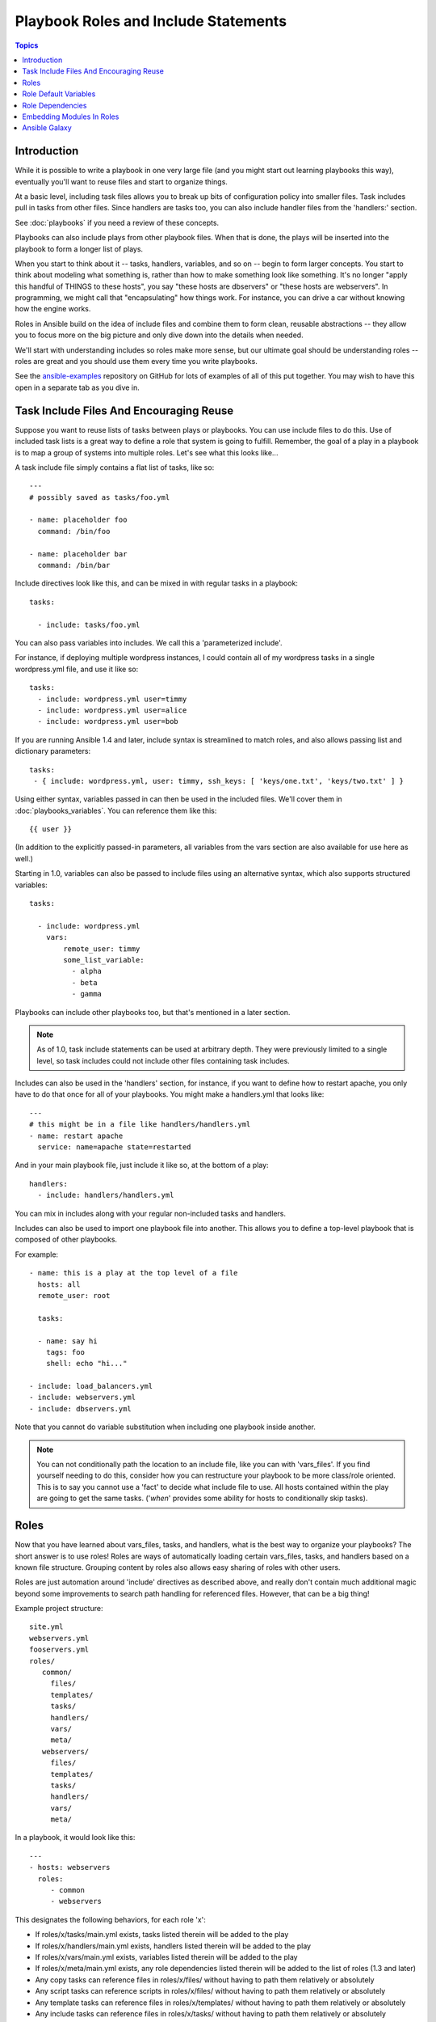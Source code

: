 Playbook Roles and Include Statements
=====================================

.. contents:: Topics

Introduction
````````````

While it is possible to write a playbook in one very large file (and you might start out learning playbooks this way),
eventually you'll want to reuse files and start to organize things.

At a basic level, including task files allows you to break up bits of configuration policy into smaller files.  Task includes 
pull in tasks from other files.  Since handlers are tasks too, you can also include handler files from the 'handlers:' section.

See :doc:`playbooks` if you need a review of these concepts.

Playbooks can also include plays from other playbook files.  When that is done, the plays will be inserted into the playbook to form
a longer list of plays.

When you start to think about it -- tasks, handlers, variables, and so on -- begin to form larger concepts.  You start to think about modeling
what something is, rather than how to make something look like something.  It's no longer "apply this handful of THINGS to these hosts", you say "these hosts are dbservers" or "these hosts are webservers".  In programming, we might call that "encapsulating" how things work.  For instance,
you can drive a car without knowing how the engine works.

Roles in Ansible build on the idea of include files and combine them to form clean, reusable abstractions -- they allow you to focus
more on the big picture and only dive down into the details when needed.

We'll start with understanding includes so roles make more sense, but our ultimate goal should be understanding roles -- roles
are great and you should use them every time you write playbooks.

See the `ansible-examples <https://github.com/ansible/ansible-examples>`_ repository on GitHub for lots of examples of all of this
put together.  You may wish to have this open in a separate tab as you dive in.

Task Include Files And Encouraging Reuse
````````````````````````````````````````

Suppose you want to reuse lists of tasks between plays or playbooks.  You can use
include files to do this.  Use of included task lists is a great way to define a role
that system is going to fulfill.  Remember, the goal of a play in a playbook is to map
a group of systems into multiple roles.  Let's see what this looks like...

A task include file simply contains a flat list of tasks, like so::

    ---
    # possibly saved as tasks/foo.yml

    - name: placeholder foo
      command: /bin/foo

    - name: placeholder bar
      command: /bin/bar

Include directives look like this, and can be mixed in with regular tasks in a playbook::

   tasks:

     - include: tasks/foo.yml

You can also pass variables into includes.  We call this a 'parameterized include'.

For instance, if deploying multiple wordpress instances, I could
contain all of my wordpress tasks in a single wordpress.yml file, and use it like so::

   tasks:
     - include: wordpress.yml user=timmy
     - include: wordpress.yml user=alice
     - include: wordpress.yml user=bob

If you are running Ansible 1.4 and later, include syntax is streamlined to match roles, and also allows passing list and dictionary parameters::
   
    tasks:
     - { include: wordpress.yml, user: timmy, ssh_keys: [ 'keys/one.txt', 'keys/two.txt' ] }

Using either syntax, variables passed in can then be used in the included files.  We'll cover them in :doc:`playbooks_variables`.
You can reference them like this::

   {{ user }}

(In addition to the explicitly passed-in parameters, all variables from
the vars section are also available for use here as well.)

Starting in 1.0, variables can also be passed to include files using an alternative syntax,
which also supports structured variables::

    tasks:

      - include: wordpress.yml
        vars:
            remote_user: timmy
            some_list_variable:
              - alpha
              - beta
              - gamma

Playbooks can include other playbooks too, but that's mentioned in a later section.

.. note::
   As of 1.0, task include statements can be used at arbitrary depth.
   They were previously limited to a single level, so task includes
   could not include other files containing task includes.

Includes can also be used in the 'handlers' section, for instance, if you
want to define how to restart apache, you only have to do that once for all
of your playbooks.  You might make a handlers.yml that looks like::

   ---
   # this might be in a file like handlers/handlers.yml
   - name: restart apache
     service: name=apache state=restarted

And in your main playbook file, just include it like so, at the bottom
of a play::

   handlers:
     - include: handlers/handlers.yml

You can mix in includes along with your regular non-included tasks and handlers.

Includes can also be used to import one playbook file into another. This allows
you to define a top-level playbook that is composed of other playbooks.

For example::

    - name: this is a play at the top level of a file
      hosts: all
      remote_user: root

      tasks:

      - name: say hi
        tags: foo
        shell: echo "hi..."

    - include: load_balancers.yml
    - include: webservers.yml
    - include: dbservers.yml

Note that you cannot do variable substitution when including one playbook
inside another.

.. note::
   You can not conditionally path the location to an include file,
   like you can with 'vars_files'.  If you find yourself needing to do
   this, consider how you can restructure your playbook to be more
   class/role oriented.  This is to say you cannot use a 'fact' to
   decide what include file to use.  All hosts contained within the
   play are going to get the same tasks.  ('*when*' provides some
   ability for hosts to conditionally skip tasks).

.. _roles:

Roles
`````

.. versionadded:: 1.2

Now that you have learned about vars_files, tasks, and handlers, what is the best way to organize your playbooks?
The short answer is to use roles!  Roles are ways of automatically loading certain vars_files, tasks, and
handlers based on a known file structure.  Grouping content by roles also allows easy sharing of roles with other users.

Roles are just automation around 'include' directives as described above, and really don't contain much
additional magic beyond some improvements to search path handling for referenced files.  However, that can be a big thing!

Example project structure::

    site.yml
    webservers.yml
    fooservers.yml
    roles/
       common/
         files/
         templates/
         tasks/
         handlers/
         vars/
         meta/
       webservers/
         files/
         templates/
         tasks/
         handlers/
         vars/
         meta/

In a playbook, it would look like this::

    ---
    - hosts: webservers
      roles:
         - common
         - webservers

This designates the following behaviors, for each role 'x':

- If roles/x/tasks/main.yml exists, tasks listed therein will be added to the play
- If roles/x/handlers/main.yml exists, handlers listed therein will be added to the play
- If roles/x/vars/main.yml exists, variables listed therein will be added to the play
- If roles/x/meta/main.yml exists, any role dependencies listed therein will be added to the list of roles (1.3 and later)
- Any copy tasks can reference files in roles/x/files/ without having to path them relatively or absolutely
- Any script tasks can reference scripts in roles/x/files/ without having to path them relatively or absolutely
- Any template tasks can reference files in roles/x/templates/ without having to path them relatively or absolutely
- Any include tasks can reference files in roles/x/tasks/ without having to path them relatively or absolutely
   
In Ansible 1.4 and later you can configure a roles_path to search for roles.  Use this to check all of your common roles out to one location, and share
them easily between multiple playbook projects.  See :doc:`intro_configuration` for details about how to set this up in ansible.cfg.

.. note::
   Role dependencies are discussed below.

If any files are not present, they are just ignored.  So it's ok to not have a 'vars/' subdirectory for the role,
for instance.

Note, you are still allowed to list tasks, vars_files, and handlers "loose" in playbooks without using roles,
but roles are a good organizational feature and are highly recommended.  If there are loose things in the playbook,
the roles are evaluated first.

Also, should you wish to parameterize roles, by adding variables, you can do so, like this::

    ---

    - hosts: webservers
      roles:
        - common
        - { role: foo_app_instance, dir: '/opt/a',  port: 5000 }
        - { role: foo_app_instance, dir: '/opt/b',  port: 5001 }

While it's probably not something you should do often, you can also conditionally apply roles like so::

    ---

    - hosts: webservers
      roles:
        - { role: some_role, when: "ansible_os_family == 'RedHat'" }

This works by applying the conditional to every task in the role.  Conditionals are covered later on in
the documentation.

Finally, you may wish to assign tags to the roles you specify. You can do so inline:::

    ---

    - hosts: webservers
      roles:
        - { role: foo, tags: ["bar", "baz"] }


If the play still has a 'tasks' section, those tasks are executed after roles are applied.

If you want to define certain tasks to happen before AND after roles are applied, you can do this::

    ---

    - hosts: webservers

      pre_tasks:
        - shell: echo 'hello'

      roles:
        - { role: some_role }

      tasks:
        - shell: echo 'still busy'

      post_tasks:
        - shell: echo 'goodbye'

.. note::
   If using tags with tasks (described later as a means of only running part of a playbook),  
   be sure to also tag your pre_tasks and post_tasks and pass those along as well, especially if the pre
   and post tasks are used for monitoring outage window control or load balancing.

Role Default Variables
``````````````````````

.. versionadded:: 1.3

Role default variables allow you to set default variables for included or dependent roles (see below). To create
defaults, simply add a `defaults/main.yml` file in your role directory. These variables will have the lowest priority
of any variables available, and can be easily overridden by any other variable, including inventory variables.

Role Dependencies
`````````````````

.. versionadded:: 1.3

Role dependencies allow you to automatically pull in other roles when using a role. Role dependencies are stored in the
`meta/main.yml` file contained within the role directory. This file should contain 
a list of roles and parameters to insert before the specified role, such as the following in an example
`roles/myapp/meta/main.yml`::

    ---
    dependencies:
      - { role: common, some_parameter: 3 }
      - { role: apache, port: 80 }
      - { role: postgres, dbname: blarg, other_parameter: 12 }

Role dependencies can also be specified as a full path, just like top level roles::

    ---
    dependencies:
       - { role: '/path/to/common/roles/foo', x: 1 }

Role dependencies can also be installed from source control repos or tar files, using a comma separated format of path, an optional version (tag, commit, branch etc) and optional friendly role name (an attempt is made to derive a role name from the repo name or archive filename)::

    ---
    dependencies:
      - { role: 'git+http://git.example.com/repos/role-foo,v1.1,foo' }
      - { role: '/path/to/tar/file.tgz,,friendly-name' }

Roles dependencies are always executed before the role that includes them, and are recursive. By default, 
roles can also only be added as a dependency once - if another role also lists it as a dependency it will
not be run again. This behavior can be overridden by adding `allow_duplicates: yes` to the `meta/main.yml` file.
For example, a role named 'car' could add a role named 'wheel' to its dependencies as follows::

    ---
    dependencies:
    - { role: wheel, n: 1 }
    - { role: wheel, n: 2 }
    - { role: wheel, n: 3 }
    - { role: wheel, n: 4 }

And the `meta/main.yml` for wheel contained the following::

    ---
    allow_duplicates: yes
    dependencies:
    - { role: tire }
    - { role: brake }

The resulting order of execution would be as follows::

    tire(n=1)
    brake(n=1)
    wheel(n=1)
    tire(n=2)
    brake(n=2)
    wheel(n=2)
    ...
    car

.. note::
   Variable inheritance and scope are detailed in the :doc:`playbooks_variables`.

Embedding Modules In Roles
``````````````````````````

This is an advanced topic that should not be relevant for most users.

If you write a custom module (see :doc:`developing_modules`) you may wish to distribute it as part of a role.  Generally speaking, Ansible as a project is very interested
in taking high-quality modules into ansible core for inclusion, so this shouldn't be the norm, but it's quite easy to do.

A good example for this is if you worked at a company called AcmeWidgets, and wrote an internal module that helped configure your internal software, and you wanted other
people in your organization to easily use this module -- but you didn't want to tell everyone how to configure their Ansible library path.

Alongside the 'tasks' and 'handlers' structure of a role, add a directory named 'library'.  In this 'library' directory, then include the module directly inside of it.

Assuming you had this::

    roles/
       my_custom_modules/
           library/
              module1
              module2

The module will be usable in the role itself, as well as any roles that are called *after* this role, as follows::


    - hosts: webservers
      roles:
        - my_custom_modules
        - some_other_role_using_my_custom_modules
        - yet_another_role_using_my_custom_modules

This can also be used, with some limitations, to modify modules in Ansible's core distribution, such as to use development versions of modules before they are released
in production releases.  This is not always advisable as API signatures may change in core components, however, and is not always guaranteed to work.  It can be a handy
way of carrying a patch against a core module, however, should you have good reason for this.  Naturally the project prefers that contributions be directed back
to github whenever possible via a pull request.

Ansible Galaxy
``````````````

`Ansible Galaxy <http://galaxy.ansible.com>`_ is a free site for finding, downloading, rating, and reviewing all kinds of community developed Ansible roles and can be a great way to get a jumpstart on your automation projects.

You can sign up with social auth, and the download client 'ansible-galaxy' is included in Ansible 1.4.2 and later.

Read the "About" page on the Galaxy site for more information.

.. seealso::

   :doc:`YAMLSyntax`
       Learn about YAML syntax
   :doc:`playbooks`
       Review the basic Playbook language features
   :doc:`playbooks_best_practices`
       Various tips about managing playbooks in the real world
   :doc:`playbooks_variables`
       All about variables in playbooks
   :doc:`playbooks_conditionals`
       Conditionals in playbooks
   :doc:`playbooks_loops`
       Loops in playbooks
   :doc:`modules`
       Learn about available modules
   :doc:`developing_modules`
       Learn how to extend Ansible by writing your own modules
   `GitHub Ansible examples <https://github.com/ansible/ansible-examples>`_
       Complete playbook files from the GitHub project source
   `Mailing List <http://groups.google.com/group/ansible-project>`_
       Questions? Help? Ideas?  Stop by the list on Google Groups

